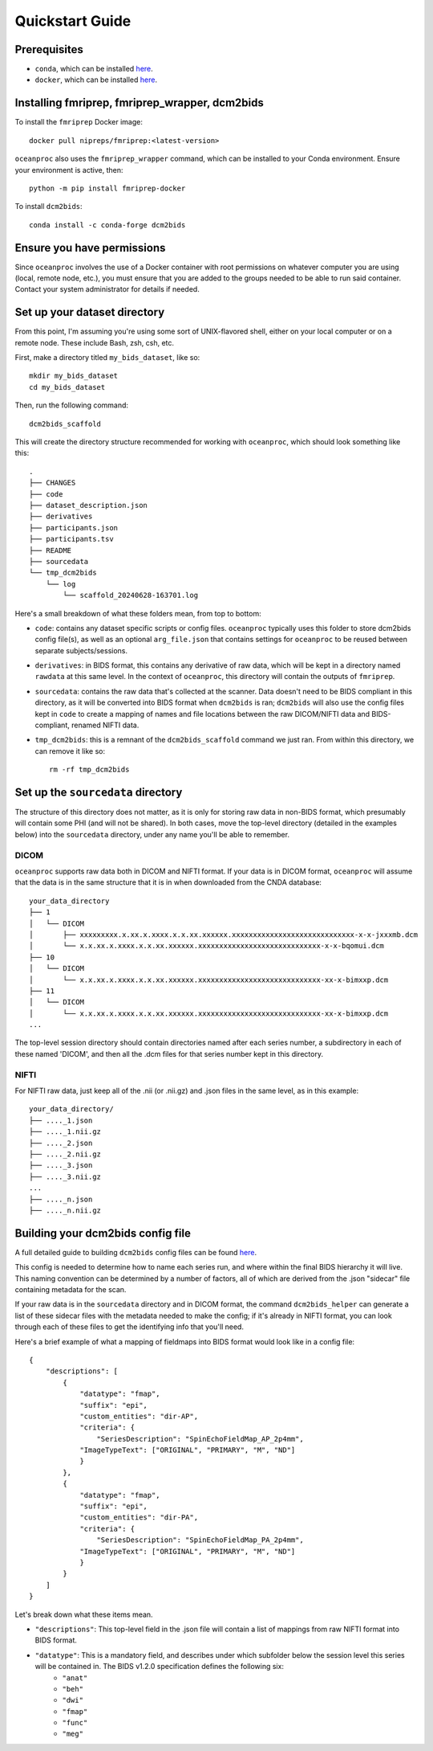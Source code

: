 Quickstart Guide
================

Prerequisites
-------------

* ``conda``, which can be installed `here <https://conda.io/projects/conda/en/latest/user-guide/install/index.html>`_. 
* ``docker``, which can be installed `here <https://docs.docker.com/engine/install/>`_. 

Installing fmriprep, fmriprep_wrapper, dcm2bids
-----------------------------------------------

To install the ``fmriprep`` Docker image::

    docker pull nipreps/fmriprep:<latest-version>

``oceanproc`` also uses the ``fmriprep_wrapper`` command, which can be installed to your Conda environment. Ensure your environment is active, then::

    python -m pip install fmriprep-docker

To install ``dcm2bids``::

    conda install -c conda-forge dcm2bids


Ensure you have permissions
---------------------------

Since ``oceanproc`` involves the use of a Docker container with root permissions on whatever computer you are using (local, remote node, etc.), you must ensure that you are added to the groups needed to be able to run said container. Contact your system administrator for details if needed.


Set up your dataset directory
-----------------------------

From this point, I'm assuming you're using some sort of UNIX-flavored shell, either on your local computer or on a remote node. These include Bash, zsh, csh, etc.

First, make a directory titled ``my_bids_dataset``, like so::

    mkdir my_bids_dataset
    cd my_bids_dataset

Then, run the following command::

    dcm2bids_scaffold

This will create the directory structure recommended for working with ``oceanproc``, which should look something like this::

    .
    ├── CHANGES
    ├── code
    ├── dataset_description.json
    ├── derivatives
    ├── participants.json
    ├── participants.tsv
    ├── README
    ├── sourcedata
    └── tmp_dcm2bids
        └── log
            └── scaffold_20240628-163701.log

Here's a small breakdown of what these folders mean, from top to bottom:

* ``code``: contains any dataset specific scripts or config files. ``oceanproc`` typically uses this folder to store dcm2bids config file(s), as well as an optional ``arg_file.json`` that contains settings for ``oceanproc`` to be reused between separate subjects/sessions.
* ``derivatives``: in BIDS format, this contains any derivative of raw data, which will be kept in a directory named ``rawdata`` at this same level. In the context of ``oceanproc``, this directory will contain the outputs of ``fmriprep``. 
* ``sourcedata``: contains the raw data that's collected at the scanner. Data doesn't need to be BIDS compliant in this directory, as it will be converted into BIDS format when ``dcm2bids`` is ran; ``dcm2bids`` will also use the config files kept in ``code`` to create a mapping of names and file locations between the raw DICOM/NIFTI data and BIDS-compliant, renamed NIFTI data.
* ``tmp_dcm2bids``: this is a remnant of the ``dcm2bids_scaffold`` command we just ran. From within this directory, we can remove it like so::

    rm -rf tmp_dcm2bids

Set up the ``sourcedata`` directory
-----------------------------------

The structure of this directory does not matter, as it is only for storing raw data in non-BIDS format, which presumably will contain some PHI (and will not be shared). In both cases, move the top-level directory (detailed in the examples below) into the ``sourcedata`` directory, under any name you'll be able to remember.

DICOM
^^^^^

``oceanproc`` supports raw data both in DICOM and NIFTI format. If your data is in DICOM format, ``oceanproc`` will assume that the data is in the same structure that it is in when downloaded from the CNDA database::

    your_data_directory
    ├── 1
    │   └── DICOM
    │       ├── xxxxxxxxx.x.xx.x.xxxx.x.x.xx.xxxxxx.xxxxxxxxxxxxxxxxxxxxxxxxxxxxx-x-x-jxxxmb.dcm
    │       └── x.x.xx.x.xxxx.x.x.xx.xxxxxx.xxxxxxxxxxxxxxxxxxxxxxxxxxxxx-x-x-bqomui.dcm
    ├── 10
    │   └── DICOM
    │       └── x.x.xx.x.xxxx.x.x.xx.xxxxxx.xxxxxxxxxxxxxxxxxxxxxxxxxxxxx-xx-x-bimxxp.dcm
    ├── 11
    │   └── DICOM
    │       └── x.x.xx.x.xxxx.x.x.xx.xxxxxx.xxxxxxxxxxxxxxxxxxxxxxxxxxxxx-xx-x-bimxxp.dcm
    ...

The top-level session directory should contain directories named after each series number, a subdirectory in each of these named 'DICOM', and then all the .dcm files for that series number kept in this directory. 

NIFTI
^^^^^

For NIFTI raw data, just keep all of the .nii (or .nii.gz) and .json files in the same level, as in this example::

    your_data_directory/
    ├── ...._1.json
    ├── ...._1.nii.gz
    ├── ...._2.json
    ├── ...._2.nii.gz
    ├── ...._3.json
    ├── ...._3.nii.gz
    ...
    ├── ...._n.json
    ├── ...._n.nii.gz


Building your dcm2bids config file
----------------------------------

A full detailed guide to building ``dcm2bids`` config files can be found `here <https://unfmontreal.github.io/Dcm2Bids/3.1.1/tutorial/first-steps/#how-to-use-this-tutorial>`_. 

This config is needed to determine how to name each series run, and where within the final BIDS hierarchy it will live. This naming convention can be determined by a number of factors, all of which are derived from the .json "sidecar" file containing metadata for the scan. 

If your raw data is in the ``sourcedata`` directory and in DICOM format, the command ``dcm2bids_helper`` can generate a list of these sidecar files with the metadata needed to make the config; if it's already in NIFTI format, you can look through each of these files to get the identifying info that you'll need. 

Here's a brief example of what a mapping of fieldmaps into BIDS format would look like in a config file::

    {
        "descriptions": [
            {
                "datatype": "fmap",
                "suffix": "epi",
                "custom_entities": "dir-AP",
                "criteria": {
                    "SeriesDescription": "SpinEchoFieldMap_AP_2p4mm", 	
                "ImageTypeText": ["ORIGINAL", "PRIMARY", "M", "ND"]
                }
            },
            {
                "datatype": "fmap",
                "suffix": "epi",
                "custom_entities": "dir-PA",
                "criteria": {
                    "SeriesDescription": "SpinEchoFieldMap_PA_2p4mm", 	
                "ImageTypeText": ["ORIGINAL", "PRIMARY", "M", "ND"]
                }
            }
        ]
    } 

Let's break down what these items mean.

* ``"descriptions"``: This top-level field in the .json file will contain a list of mappings from raw NIFTI format into BIDS format.
* ``"datatype"``: This is a mandatory field, and describes under which subfolder below the session level this series will be contained in. The BIDS v1.2.0 specification defines the following six:
    * ``"anat"`` 
    * ``"beh"``
    * ``"dwi"``
    * ``"fmap"``
    * ``"func"``
    * ``"meg"``



